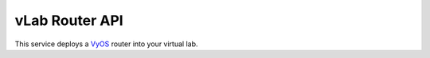 ###############
vLab Router API
###############

This service deploys a `VyOS <https://vyos.io>`_ router into your virtual lab.
